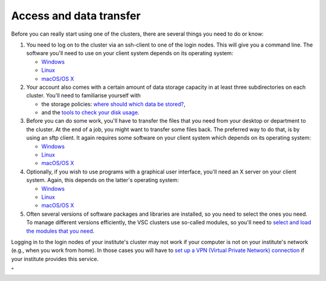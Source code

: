 Access and data transfer
========================

Before you can really start using one of the clusters, there are several
things you need to do or know:

#. You need to log on to the cluster via an ssh-client to one of the
   login nodes. This will give you a command line. The software you'll
   need to use on your client system depends on its operating system:

   -  `Windows <\%22/client/windows#connecting\%22>`__
   -  `Linux <\%22/client/linux\%22>`__
   -  `macOS/OS X <\%22/client/macosx\%22>`__

#. Your account also comes with a certain amount of data storage
   capacity in at least three subdirectories on each cluster. You'll
   need to familiarise yourself with

   -  the storage policies: `where should which data be
      stored? <\%22/cluster-doc/access-data-transfer/where-store-data\%22>`__,
   -  and the `tools to check your disk
      usage <\%22/cluster-doc/account-management/managing-disk-usage\%22>`__.

#. Before you can do some work, you'll have to transfer the files that
   you need from your desktop or department to the cluster. At the end
   of a job, you might want to transfer some files back. The preferred
   way to do that, is by using an sftp client. It again requires some
   software on your client system which depends on its operating system:

   -  `Windows <\%22/client/windows#connecting\%22>`__
   -  `Linux <\%22/client/linux\%22>`__
   -  `macOS/OS X <\%22/client/macosx\%22>`__

#. Optionally, if you wish to use programs with a graphical user
   interface, you'll need an X server on your client system. Again, this
   depends on the latter's operating system:

   -  `Windows <\%22/client/windows\%22>`__
   -  `Linux <\%22/client/linux\%22>`__
   -  `macOS/OS X <\%22/client/macosx\%22>`__

#. Often several versions of software packages and libraries are
   installed, so you need to select the ones you need. To manage
   different versions efficiently, the VSC clusters use so-called
   modules, so you'll need to `select and load the modules that you
   need <\%22/cluster-doc/software/modules\%22>`__.

Logging in to the login nodes of your institute's cluster may not work
if your computer is not on your institute's network (e.g., when you work
from home). In those cases you will have to `set up a VPN (Virtual
Private Network)
connection <\%22/cluster-doc/access-data-transfer/vpn\%22>`__ if your
institute provides this service.

"
